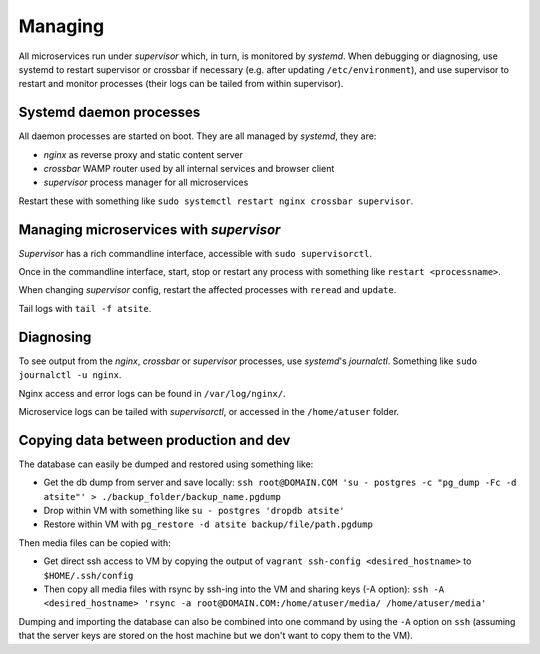 Managing
--------
All microservices run under *supervisor* which, in turn, is monitored by *systemd*. When debugging or diagnosing, use systemd to restart supervisor or crossbar if necessary (e.g. after updating ``/etc/environment``), and use supervisor to restart and monitor processes (their logs can be tailed from within supervisor).


Systemd daemon processes
========================

All daemon processes are started on boot. They are all managed by *systemd*, they are:

- *nginx* as reverse proxy and static content server
- *crossbar* WAMP router used by all internal services and browser client
- *supervisor* process manager for all microservices

Restart these with something like ``sudo systemctl restart nginx crossbar supervisor``.

Managing microservices with *supervisor*
========================================

*Supervisor* has a rich commandline interface, accessible with ``sudo supervisorctl``.

Once in the commandline interface, start, stop or restart any process with something like ``restart <processname>``.

When changing *supervisor* config, restart the affected processes with ``reread`` and ``update``.

Tail logs with ``tail -f atsite``.

Diagnosing
==========
To see output from the *nginx*, *crossbar* or *supervisor* processes, use *systemd*'s *journalctl*. Something like ``sudo journalctl -u nginx``.

Nginx access and error logs can be found in ``/var/log/nginx/``.

Microservice logs can be tailed with *supervisorctl*, or accessed in the ``/home/atuser`` folder.

Copying data between production and dev
=======================================
The database can easily be dumped and restored using something like:

- Get the db dump from server and save locally: ``ssh root@DOMAIN.COM 'su - postgres -c "pg_dump -Fc -d atsite"' > ./backup_folder/backup_name.pgdump``
- Drop within VM with something like ``su - postgres 'dropdb atsite'``
- Restore within VM with ``pg_restore -d atsite backup/file/path.pgdump``

Then media files can be copied with:

- Get direct ssh access to VM by copying the output of ``vagrant ssh-config <desired_hostname>`` to ``$HOME/.ssh/config``
- Then copy all media files with rsync by ssh-ing into the VM and sharing keys (-A option): ``ssh -A <desired_hostname> 'rsync -a root@DOMAIN.COM:/home/atuser/media/ /home/atuser/media'``

Dumping and importing the database can also be combined into one command by using the ``-A`` option on ``ssh`` (assuming that the server keys are stored on the host machine but we don't want to copy them to the VM).
